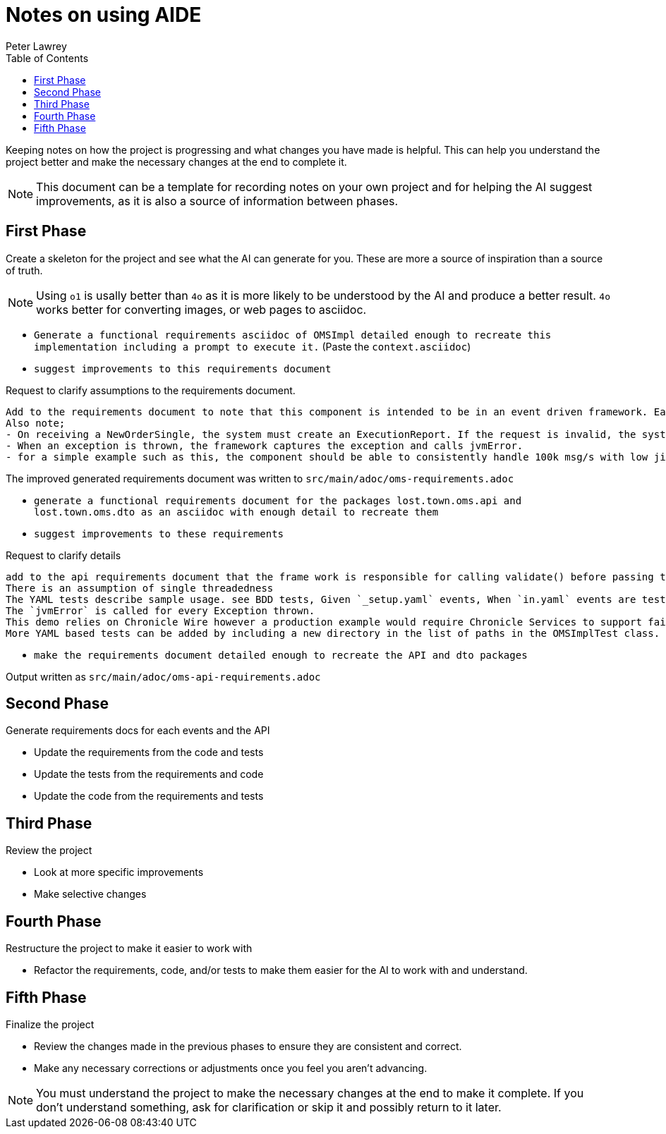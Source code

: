 [#notes-on-using-aide]
= Notes on using AIDE
:doctype: revision-notes
:author: Peter Lawrey
:lang: en-GB
:toc:


Keeping notes on how the project is progressing and what changes you have made is helpful. This can help you understand the project better and make the necessary changes at the end to complete it.

NOTE: This document can be a template for recording notes on your own project and for helping the AI suggest improvements, as it is also a source of information between phases.

== First Phase
Create a skeleton for the project and see what the AI can generate for you. These are more a source of inspiration than a source of truth.

NOTE: Using `o1` is usally better than `4o` as it is more likely to be understood by the AI and produce a better result. `4o` works better for converting images, or web pages to asciidoc.

- `Generate a functional requirements asciidoc of OMSImpl detailed enough to recreate this implementation including a prompt to execute it.` (Paste the `context.asciidoc`)
- `suggest improvements to this requirements document`

.Request to clarify assumptions to the requirements document.
----
Add to the requirements document to note that this component is intended to be in an event driven framework. Each input event comes from a Chronicle Queue, and each output is written to a Chronicle Queue, providing traceability. Validation is performed by the framework calling validate() on the input DTO before calling the matching method, and validate() called on the output DTO before writing to the queue.
Also note;
- On receiving a NewOrderSingle, the system must create an ExecutionReport. If the request is invalid, the system must create and send an OrderCancelReject.
- When an exception is thrown, the framework captures the exception and calls jvmError.
- for a simple example such as this, the component should be able to consistently handle 100k msg/s with low jitter on the 99% latency or better.
----

The improved generated requirements document was written to `src/main/adoc/oms-requirements.adoc`

- `generate a functional requirements document for the packages lost.town.oms.api and lost.town.oms.dto as an asciidoc with enough detail to recreate them`
- `suggest improvements to these requirements`

.Request to clarify details
----
add to the api requirements document that the frame work is responsible for calling validate() before passing the event to the component, and for an output DTO before an output is written.
There is an assumption of single threadedness
The YAML tests describe sample usage. see BDD tests, Given `_setup.yaml` events, When `in.yaml` events are tested and Then we expect `out.yaml` events
The `jvmError` is called for every Exception thrown.
This demo relies on Chronicle Wire however a production example would require Chronicle Services to support failover to a replicated system and restartability.
More YAML based tests can be added by including a new directory in the list of paths in the OMSImplTest class.
----

- `make the requirements document detailed enough to recreate the API and dto packages`

Output written as `src/main/adoc/oms-api-requirements.adoc`

== Second Phase
Generate requirements docs for each events and the API

- Update the requirements from the code and tests
- Update the tests from the requirements and code
- Update the code from the requirements and tests

== Third Phase
Review the project

- Look at more specific improvements
- Make selective changes

== Fourth Phase
Restructure the project to make it easier to work with

- Refactor the requirements, code, and/or tests to make them easier for the AI to work with and understand.

== Fifth Phase
Finalize the project

- Review the changes made in the previous phases to ensure they are consistent and correct.
- Make any necessary corrections or adjustments once you feel you aren't advancing.

NOTE: You must understand the project to make the necessary changes at the end to make it complete. If you don't understand something, ask for clarification or skip it and possibly return to it later.
